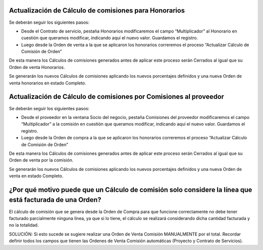 **Actualización de Cálculo de comisiones para Honorarios**
~~~~~~~~~~~~~~~~~~~~~~~~~~~~~~~~~~~~~~~~~~~~~~~~~~~~~~~~~~

Se deberán seguir los siguientes pasos:

-  Desde el Contrato de servicio, pestaña Honorarios modificaremos el
   campo “Multiplicador” al Honorario en cuestión que queramos
   modificar, indicando aquí el nuevo valor. Guardamos el registro.
-  Luego desde la Orden de venta a la que se aplicaron los honorarios
   correremos el proceso “Actualizar Cálculo de Comisión de Orden”

De esta manera los Cálculos de comisiones generados antes de aplicar
este proceso serán Cerrados al igual que su Orden de venta Honorarios.

Se generarán los nuevos  Cálculos de comisiones aplicando los nuevos
porcentajes definidos y una nueva Orden de venta honorarios en estado
Completo.

**Actualización de Cálculo de comisiones por Comisiones al proveedor**
~~~~~~~~~~~~~~~~~~~~~~~~~~~~~~~~~~~~~~~~~~~~~~~~~~~~~~~~~~~~~~~~~~~~~~

Se deberán seguir los siguientes pasos:

-  Desde el proveedor en la ventana Socio del negocio, pestaña
   Comisiones del proveedor modificaremos el campo “Multiplicador” a la
   comisión en cuestión que queramos modificar, indicando aquí el nuevo
   valor. Guardamos el registro.
-  Luego desde la Orden de compra a la que se aplicaron los honorarios
   correremos el proceso “Actualizar Cálculo de Comisión de Orden”

De esta manera los Cálculos de comisiones generados antes de aplicar
este proceso serán Cerrados al igual que su Orden de venta por la
comisión.

Se generarán los nuevos Cálculos de comisiones aplicando los nuevos
porcentajes definidos y una nueva Orden de venta en estado Completo.

**¿Por qué motivo puede que un Cálculo de comisión solo considere la línea que está facturada de una Orden?**
~~~~~~~~~~~~~~~~~~~~~~~~~~~~~~~~~~~~~~~~~~~~~~~~~~~~~~~~~~~~~~~~~~~~~~~~~~~~~~~~~~~~~~~~~~~~~~~~~~~~~~~~~~~~~

El cálculo de comisión que se genera desde la Orden de Compra para que
funcione correctamente no debe tener facturado parcialmente ninguna
línea, ya que si lo tiene, el cálculo se realizará considerando dicha
cantidad facturada y no la totalidad.

SOLUCIÓN: Si esto sucede se sugiere realizar una Orden de Venta Comisión
MANUALMENTE por el total. Recordar definir todos los campos que tienen
las Ordenes de Venta Comisión automáticas (Proyecto y Contrato de
Servicios).